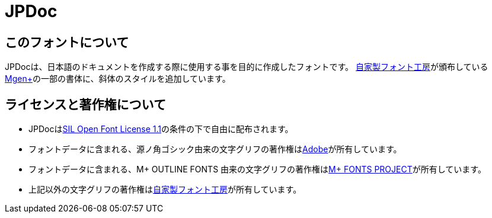 = JPDoc

== このフォントについて

JPDocは、日本語のドキュメントを作成する際に使用する事を目的に作成したフォントです。
link:http://jikasei.me/[自家製フォント工房]が頒布しているlink:http://jikasei.me/font/mgenplus/[Mgen+]の一部の書体に、斜体のスタイルを追加しています。

== ライセンスと著作権について

* JPDocはlink:https://opensource.org/licenses/OFL-1.1[SIL Open Font License 1.1]の条件の下で自由に配布されます。
* フォントデータに含まれる、源ノ角ゴシック由来の文字グリフの著作権はlink:http://store1.adobe.com/cfusion/store/html/index.cfm?store=OLS-JP&event=displayFontPackage&code=1967[Adobe]が所有しています。
* フォントデータに含まれる、M+ OUTLINE FONTS 由来の文字グリフの著作権はlink:http://mplus-fonts.sourceforge.jp/[M+ FONTS PROJECT]が所有しています。
* 上記以外の文字グリフの著作権はlink:http://jikasei.me/[自家製フォント工房]が所有しています。
